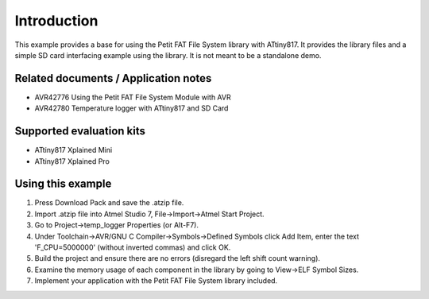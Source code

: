 Introduction
============

This example provides a base for using the Petit FAT File System library with ATtiny817. 
It provides the library files and a simple SD card interfacing example using the library.
It is not meant to be a standalone demo.


Related documents / Application notes
-------------------------------------

- AVR42776 Using the Petit FAT File System Module with AVR
- AVR42780 Temperature logger with ATtiny817 and SD Card

Supported evaluation kits
-------------------------

- ATtiny817 Xplained Mini
- ATtiny817 Xplained Pro

Using this example
------------------

1. Press Download Pack and save the .atzip file.
2. Import .atzip file into Atmel Studio 7, File->Import->Atmel Start Project.
3. Go to Project->temp_logger Properties (or Alt-F7). 
4. Under Toolchain->AVR/GNU C Compiler->Symbols->Defined Symbols click Add Item, enter the text 'F_CPU=5000000' (without inverted commas) and click OK.
5. Build the project and ensure there are no errors (disregard the left shift count warning).
6. Examine the memory usage of each component in the library by going to View->ELF Symbol Sizes.
7. Implement your application with the Petit FAT File System library included.

